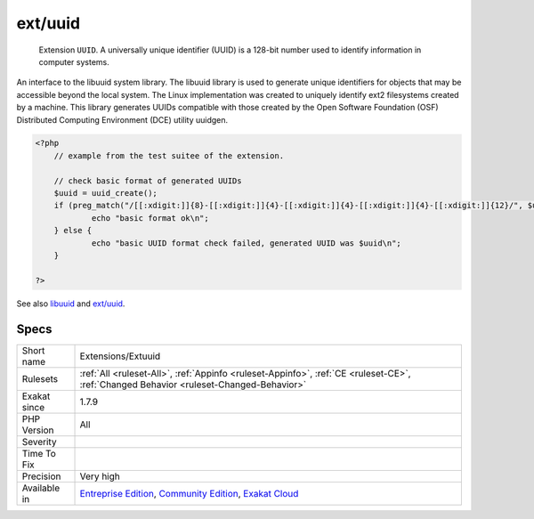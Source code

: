 .. _extensions-extuuid:

.. _ext-uuid:

ext/uuid
++++++++

  Extension ``UUID``. A universally unique identifier (UUID) is a 128-bit number used to identify information in computer systems.

An interface to the libuuid system library. The libuuid library is used to generate unique identifiers for objects that may be accessible beyond the local system. The Linux implementation was created to uniquely identify ext2 filesystems created by a machine. This library generates UUIDs compatible with those created by the Open Software Foundation (OSF) Distributed Computing Environment (DCE) utility uuidgen.

.. code-block:: php
   
   <?php
       // example from the test suitee of the extension.
       
       // check basic format of generated UUIDs
       $uuid = uuid_create();
       if (preg_match("/[[:xdigit:]]{8}-[[:xdigit:]]{4}-[[:xdigit:]]{4}-[[:xdigit:]]{4}-[[:xdigit:]]{12}/", $uuid)) {
               echo "basic format ok\n";
       } else {
               echo "basic UUID format check failed, generated UUID was $uuid\n";
       }
       
   ?>

See also `libuuid <https://linux.die.net/man/3/libuuid>`_ and `ext/uuid <https://github.com/php/pecl-networking-uuid>`_.


Specs
_____

+--------------+-----------------------------------------------------------------------------------------------------------------------------------------------------------------------------------------+
| Short name   | Extensions/Extuuid                                                                                                                                                                      |
+--------------+-----------------------------------------------------------------------------------------------------------------------------------------------------------------------------------------+
| Rulesets     | :ref:`All <ruleset-All>`, :ref:`Appinfo <ruleset-Appinfo>`, :ref:`CE <ruleset-CE>`, :ref:`Changed Behavior <ruleset-Changed-Behavior>`                                                  |
+--------------+-----------------------------------------------------------------------------------------------------------------------------------------------------------------------------------------+
| Exakat since | 1.7.9                                                                                                                                                                                   |
+--------------+-----------------------------------------------------------------------------------------------------------------------------------------------------------------------------------------+
| PHP Version  | All                                                                                                                                                                                     |
+--------------+-----------------------------------------------------------------------------------------------------------------------------------------------------------------------------------------+
| Severity     |                                                                                                                                                                                         |
+--------------+-----------------------------------------------------------------------------------------------------------------------------------------------------------------------------------------+
| Time To Fix  |                                                                                                                                                                                         |
+--------------+-----------------------------------------------------------------------------------------------------------------------------------------------------------------------------------------+
| Precision    | Very high                                                                                                                                                                               |
+--------------+-----------------------------------------------------------------------------------------------------------------------------------------------------------------------------------------+
| Available in | `Entreprise Edition <https://www.exakat.io/entreprise-edition>`_, `Community Edition <https://www.exakat.io/community-edition>`_, `Exakat Cloud <https://www.exakat.io/exakat-cloud/>`_ |
+--------------+-----------------------------------------------------------------------------------------------------------------------------------------------------------------------------------------+


